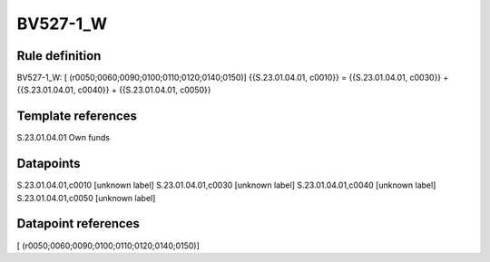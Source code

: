 =========
BV527-1_W
=========

Rule definition
---------------

BV527-1_W: [ (r0050;0060;0090;0100;0110;0120;0140;0150)] {{S.23.01.04.01, c0010}} = {{S.23.01.04.01, c0030}} + {{S.23.01.04.01, c0040}} + {{S.23.01.04.01, c0050}}


Template references
-------------------

S.23.01.04.01 Own funds


Datapoints
----------

S.23.01.04.01,c0010 [unknown label]
S.23.01.04.01,c0030 [unknown label]
S.23.01.04.01,c0040 [unknown label]
S.23.01.04.01,c0050 [unknown label]


Datapoint references
--------------------

[ (r0050;0060;0090;0100;0110;0120;0140;0150)]